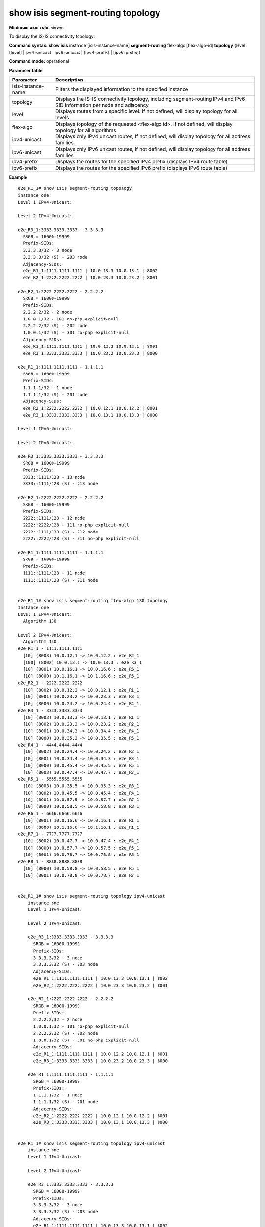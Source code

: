 show isis segment-routing topology
----------------------------------

**Minimum user role:** viewer

To display the IS-IS connectivity topology:

**Command syntax: show isis** instance [isis-instance-name] **segment-routing** flex-algo [flex-algo-id] **topology** {level [level] \| ipv4-unicast \| ipv6-unicast \| [ipv4-prefix] \| [ipv6-prefix]}

**Command mode:** operational

.. **Note**

	- use "instance [isis-instance-name]" to display information from a specific ISIS instance, when not specified, display information from all isis instances

**Parameter table**

+--------------------+--------------------------------------------------------------------------------------------------------------------------+
| Parameter          | Description                                                                                                              |
+====================+==========================================================================================================================+
| isis-instance-name | Filters the displayed information to the specified instance                                                              |
+--------------------+--------------------------------------------------------------------------------------------------------------------------+
| topology           | Displays the IS-IS connectivity topology, including segment-routing IPv4 and IPv6 SID information per node and adjacency |
+--------------------+--------------------------------------------------------------------------------------------------------------------------+
| level              | Displays routes from a specific level. If not defined, will display topology for all levels                              |
+--------------------+--------------------------------------------------------------------------------------------------------------------------+
| flex-algo          | Displays topology of the requested <flex-algo id>. If not defined, will display topology for all algorithms              |
+--------------------+--------------------------------------------------------------------------------------------------------------------------+
| ipv4-unicast       | Displays only IPv4 unicast routes, If not defined, will display topology for all address families                        |
+--------------------+--------------------------------------------------------------------------------------------------------------------------+
| ipv6-unicast       | Displays only IPv6 unicast routes, If not defined, will display topology for all address families                        |
+--------------------+--------------------------------------------------------------------------------------------------------------------------+
| ipv4-prefix        | Displays the routes for the specified IPv4 prefix (displays IPv4 route table)                                            |
+--------------------+--------------------------------------------------------------------------------------------------------------------------+
| ipv6-prefix        | Displays the routes for the specified IPv6 prefix (displays IPv6 route table)                                            |
+--------------------+--------------------------------------------------------------------------------------------------------------------------+

**Example**
::

    e2e_R1_1# show isis segment-routing topology
    instance one
    Level 1 IPv4-Unicast:

    Level 2 IPv4-Unicast:

    e2e_R3_1:3333.3333.3333 - 3.3.3.3
      SRGB = 16000-19999
      Prefix-SIDs:
      3.3.3.3/32 - 3 node
      3.3.3.3/32 (S) - 203 node
      Adjacency-SIDs:
      e2e_R1_1:1111.1111.1111 | 10.0.13.3 10.0.13.1 | 8002
      e2e_R2_1:2222.2222.2222 | 10.0.23.3 10.0.23.2 | 8001

    e2e_R2_1:2222.2222.2222 - 2.2.2.2
      SRGB = 16000-19999
      Prefix-SIDs:
      2.2.2.2/32 - 2 node
      1.0.0.1/32 - 101 no-php explicit-null
      2.2.2.2/32 (S) - 202 node
      1.0.0.1/32 (S) - 301 no-php explicit-null
      Adjacency-SIDs:
      e2e_R1_1:1111.1111.1111 | 10.0.12.2 10.0.12.1 | 8001
      e2e_R3_1:3333.3333.3333 | 10.0.23.2 10.0.23.3 | 8000

    e2e_R1_1:1111.1111.1111 - 1.1.1.1
      SRGB = 16000-19999
      Prefix-SIDs:
      1.1.1.1/32 - 1 node
      1.1.1.1/32 (S) - 201 node
      Adjacency-SIDs:
      e2e_R2_1:2222.2222.2222 | 10.0.12.1 10.0.12.2 | 8001
      e2e_R3_1:3333.3333.3333 | 10.0.13.1 10.0.13.3 | 8000

    Level 1 IPv6-Unicast:

    Level 2 IPv6-Unicast:

    e2e_R3_1:3333.3333.3333 - 3.3.3.3
      SRGB = 16000-19999
      Prefix-SIDs:
      3333::1111/128 - 13 node
      3333::1111/128 (S) - 213 node

    e2e_R2_1:2222.2222.2222 - 2.2.2.2
      SRGB = 16000-19999
      Prefix-SIDs:
      2222::1111/128 - 12 node
      2222::2222/128 - 111 no-php explicit-null
      2222::1111/128 (S) - 212 node
      2222::2222/128 (S) - 311 no-php explicit-null

    e2e_R1_1:1111.1111.1111 - 1.1.1.1
      SRGB = 16000-19999
      Prefix-SIDs:
      1111::1111/128 - 11 node
      1111::1111/128 (S) - 211 node


    e2e_R1_1# show isis segment-routing flex-algo 130 topology
    Instance one
    Level 1 IPv4-Unicast:
      Algorithm 130

    Level 2 IPv4-Unicast:
      Algorithm 130
    e2e_R1_1 - 1111.1111.1111
      [10] (8003) 10.0.12.1 -> 10.0.12.2 : e2e_R2_1
      [100] (8002) 10.0.13.1 -> 10.0.13.3 : e2e_R3_1
      [10] (8001) 10.0.16.1 -> 10.0.16.6 : e2e_R6_1
      [10] (8000) 10.1.16.1 -> 10.1.16.6 : e2e_R6_1
    e2e_R2_1 - 2222.2222.2222
      [10] (8002) 10.0.12.2 -> 10.0.12.1 : e2e_R1_1
      [10] (8001) 10.0.23.2 -> 10.0.23.3 : e2e_R3_1
      [10] (8000) 10.0.24.2 -> 10.0.24.4 : e2e_R4_1
    e2e_R3_1 - 3333.3333.3333
      [10] (8003) 10.0.13.3 -> 10.0.13.1 : e2e_R1_1
      [10] (8002) 10.0.23.3 -> 10.0.23.2 : e2e_R2_1
      [10] (8001) 10.0.34.3 -> 10.0.34.4 : e2e_R4_1
      [10] (8000) 10.0.35.3 -> 10.0.35.5 : e2e_R5_1
    e2e_R4_1 - 4444.4444.4444
      [10] (8002) 10.0.24.4 -> 10.0.24.2 : e2e_R2_1
      [10] (8001) 10.0.34.4 -> 10.0.34.3 : e2e_R3_1
      [10] (8000) 10.0.45.4 -> 10.0.45.5 : e2e_R5_1
      [10] (8003) 10.0.47.4 -> 10.0.47.7 : e2e_R7_1
    e2e_R5_1 - 5555.5555.5555
      [10] (8003) 10.0.35.5 -> 10.0.35.3 : e2e_R3_1
      [10] (8002) 10.0.45.5 -> 10.0.45.4 : e2e_R4_1
      [10] (8001) 10.0.57.5 -> 10.0.57.7 : e2e_R7_1
      [10] (8000) 10.0.58.5 -> 10.0.58.8 : e2e_R8_1
    e2e_R6_1 - 6666.6666.6666
      [10] (8001) 10.0.16.6 -> 10.0.16.1 : e2e_R1_1
      [10] (8000) 10.1.16.6 -> 10.1.16.1 : e2e_R1_1
    e2e_R7_1 - 7777.7777.7777
      [10] (8002) 10.0.47.7 -> 10.0.47.4 : e2e_R4_1
      [10] (8000) 10.0.57.7 -> 10.0.57.5 : e2e_R5_1
      [10] (8001) 10.0.78.7 -> 10.0.78.8 : e2e_R8_1
    e2e_R8_1 - 8888.8888.8888
      [10] (8000) 10.0.58.8 -> 10.0.58.5 : e2e_R5_1
      [10] (8001) 10.0.78.8 -> 10.0.78.7 : e2e_R7_1


    e2e_R1_1# show isis segment-routing topology ipv4-unicast
        instance one
        Level 1 IPv4-Unicast:

        Level 2 IPv4-Unicast:

        e2e_R3_1:3333.3333.3333 - 3.3.3.3
          SRGB = 16000-19999
          Prefix-SIDs:
          3.3.3.3/32 - 3 node
          3.3.3.3/32 (S) - 203 node
          Adjacency-SIDs:
          e2e_R1_1:1111.1111.1111 | 10.0.13.3 10.0.13.1 | 8002
          e2e_R2_1:2222.2222.2222 | 10.0.23.3 10.0.23.2 | 8001

        e2e_R2_1:2222.2222.2222 - 2.2.2.2
          SRGB = 16000-19999
          Prefix-SIDs:
          2.2.2.2/32 - 2 node
          1.0.0.1/32 - 101 no-php explicit-null
          2.2.2.2/32 (S) - 202 node
          1.0.0.1/32 (S) - 301 no-php explicit-null
          Adjacency-SIDs:
          e2e_R1_1:1111.1111.1111 | 10.0.12.2 10.0.12.1 | 8001
          e2e_R3_1:3333.3333.3333 | 10.0.23.2 10.0.23.3 | 8000

        e2e_R1_1:1111.1111.1111 - 1.1.1.1
          SRGB = 16000-19999
          Prefix-SIDs:
          1.1.1.1/32 - 1 node
          1.1.1.1/32 (S) - 201 node
          Adjacency-SIDs:
          e2e_R2_1:2222.2222.2222 | 10.0.12.1 10.0.12.2 | 8001
          e2e_R3_1:3333.3333.3333 | 10.0.13.1 10.0.13.3 | 8000


    e2e_R1_1# show isis segment-routing topology ipv4-unicast
        instance one
        Level 1 IPv4-Unicast:

        Level 2 IPv4-Unicast:

        e2e_R3_1:3333.3333.3333 - 3.3.3.3
          SRGB = 16000-19999
          Prefix-SIDs:
          3.3.3.3/32 - 3 node
          3.3.3.3/32 (S) - 203 node
          Adjacency-SIDs:
          e2e_R1_1:1111.1111.1111 | 10.0.13.3 10.0.13.1 | 8002
          e2e_R2_1:2222.2222.2222 | 10.0.23.3 10.0.23.2 | 8001

        e2e_R2_1:2222.2222.2222 - 2.2.2.2
          SRGB = 16000-19999
          Prefix-SIDs:
          2.2.2.2/32 - 2 node
          1.0.0.1/32 - 101 no-php explicit-null
          2.2.2.2/32 (S) - 202 node
          1.0.0.1/32 (S) - 301 no-php explicit-null
          Adjacency-SIDs:
          e2e_R1_1:1111.1111.1111 | 10.0.12.2 10.0.12.1 | 8001
          e2e_R3_1:3333.3333.3333 | 10.0.23.2 10.0.23.3 | 8000

        e2e_R1_1:1111.1111.1111 - 1.1.1.1
          SRGB = 16000-19999
          Prefix-SIDs:
          1.1.1.1/32 - 1 node
          1.1.1.1/32 (S) - 201 node
          Adjacency-SIDs:
          e2e_R2_1:2222.2222.2222 | 10.0.12.1 10.0.12.2 | 8001
          e2e_R3_1:3333.3333.3333 | 10.0.13.1 10.0.13.3 | 8000


    e2e_R1_1# show isis segment-routing flex-algo topology 6666::6666/128
    Instance one
    Ipv6 Level 1:
      Algorithm 130

      Algorithm 140


    Ipv6 Level 2:
      Algorithm 130
      e2e_R6_1:6666.6666.6666 - 6.6.6.6
        SRGB = 16000-19999
        Prefix-SIDs:
        6666::6666/128 - 2306 node
        Adjacency-SIDs:
        e2e_R1_1:1111.1111.1111 | [10] 11:16::6 10:16::1 | 8003


      Algorithm 140
      e2e_R6_1:6666.6666.6666 - 6.6.6.6
        SRGB = 16000-19999
        Prefix-SIDs:
        6666::6666/128 - 2406 node
        Adjacency-SIDs:
        e2e_R1_1:1111.1111.1111 | [10] 11:16::6 10:16::1 | 8003

.. **Help line:**

**Command History**

+---------+-----------------------------------------------------------+
| Release | Modification                                              |
+=========+===========================================================+
| 14.0    | Command introduced                                        |
+---------+-----------------------------------------------------------+
| 15.1    | Added support for displaying routes from a specific level |
+---------+-----------------------------------------------------------+
| 16.1    | Added support for IPv4 and IPv6 prefix SIDs               |
+---------+-----------------------------------------------------------+
| 18.0    | Added support for flex-algo topology                      |
+---------+-----------------------------------------------------------+
| 18.1    | Added support for ipv4-unicast and ipv6-unicast           |
+---------+-----------------------------------------------------------+
